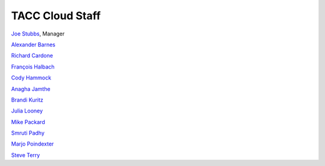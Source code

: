 .. role:: raw-html-m2r(raw)
   :format: html

================
TACC Cloud Staff
================

`Joe Stubbs <https://www.tacc.utexas.edu/about/directory/joe-stubbs>`_, Manager 



`Alexander Barnes <https://www.tacc.utexas.edu/about/directory/alexander-barnes>`_ 

`Richard Cardone <https://www.tacc.utexas.edu/about/directory/richard-cardone>`_ 

`François Halbach <https://www.tacc.utexas.edu/about/directory/francois-halbach>`_ 

`Cody Hammock <https://www.tacc.utexas.edu/about/directory/cody-hammock>`_ 

`Anagha Jamthe <https://www.tacc.utexas.edu/about/directory/anagha-jamthe>`_ 

`Brandi Kuritz <https://www.tacc.utexas.edu/about/directory/brandi-kuritz>`_ 

`Julia Looney <https://www.tacc.utexas.edu/about/directory/julia-looney>`_ 

`Mike Packard <https://www.tacc.utexas.edu/about/directory/mike-packard>`_ 

`Smruti Padhy <https://www.tacc.utexas.edu/about/directory/smruti-padhy>`_ 

`Marjo Poindexter <https://www.tacc.utexas.edu/about/directory/marjo-poindexter>`_ 

`Steve Terry <https://www.tacc.utexas.edu/about/directory/steve-terry>`_ 




